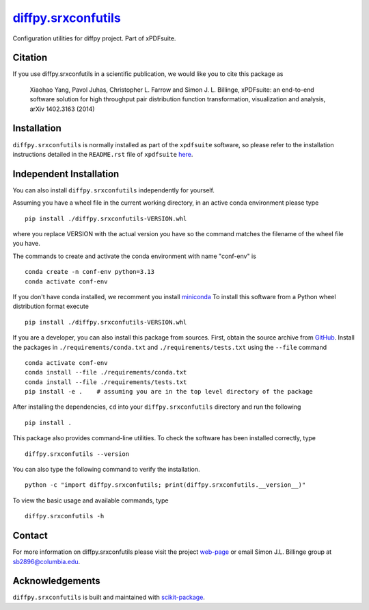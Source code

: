 |Icon| |title|_
===============

.. |title| replace:: diffpy.srxconfutils
.. _title: https://diffpy.github.io/diffpy.srxconfutils

.. |Icon| image:: https://avatars.githubusercontent.com/diffpy
        :target: https://diffpy.github.io/diffpy.srxconfutils
        :height: 100px

|PythonVersion| |PR|

|Black| |Tracking|

.. |Black| image:: https://img.shields.io/badge/code_style-black-black
        :target: https://github.com/psf/black

.. |PR| image:: https://img.shields.io/badge/PR-Welcome-29ab47ff
        :target: https://github.com/diffpy/diffpy.srxconfutils/pulls

.. |PythonVersion| image:: https://img.shields.io/badge/python-3.11%20|%203.12%20|%203.13-blue

.. |Tracking| image:: https://img.shields.io/badge/issue_tracking-github-blue
        :target: https://github.com/diffpy/diffpy.srxconfutils/issues

Configuration utilities for diffpy project. Part of xPDFsuite.

Citation
--------

If you use diffpy.srxconfutils in a scientific publication, we would like you to cite this package as

        Xiaohao Yang, Pavol Juhas, Christopher L. Farrow and Simon J. L. Billinge, xPDFsuite: an end-to-end
        software solution for high throughput pair distribution function transformation, visualization and
        analysis, arXiv 1402.3163 (2014)

Installation
------------
``diffpy.srxconfutils`` is normally installed as part of the ``xpdfsuite`` software, so please refer to the
installation instructions detailed in the ``README.rst`` file of ``xpdfsuite`` `here <https://github.com/diffpy/diffpy.xpdfsuite/blob/main/README.rst>`_.

Independent Installation
------------------------
You can also install ``diffpy.srxconfutils`` independently for yourself.

Assuming you have a wheel file in the current working directory, in an active conda environment please type ::

    pip install ./diffpy.srxconfutils-VERSION.whl

where you replace VERSION with the actual version you have so the command matches the filename of the
wheel file you have.

The commands to create and activate the conda environment with name "conf-env" is ::

    conda create -n conf-env python=3.13
    conda activate conf-env

If you don't have conda installed, we recomment you install `miniconda
<https://docs.conda.io/projects/miniconda/en/latest/miniconda-install.html>`_
To install this software from a Python wheel distribution format execute ::

    pip install ./diffpy.srxconfutils-VERSION.whl

If you are a developer, you can also install this package from sources. First, obtain the source archive
from `GitHub <https://github.com/diffpy/diffpy.srxconfutils/>`_.
Install the packages in ``./requirements/conda.txt`` and ``./requirements/tests.txt``
using the ``--file`` command ::

    conda activate conf-env
    conda install --file ./requirements/conda.txt
    conda install --file ./requirements/tests.txt
    pip install -e .    # assuming you are in the top level directory of the package

After installing the dependencies, ``cd`` into your ``diffpy.srxconfutils`` directory
and run the following ::

        pip install .

This package also provides command-line utilities. To check the software has been installed correctly, type ::

        diffpy.srxconfutils --version

You can also type the following command to verify the installation. ::

        python -c "import diffpy.srxconfutils; print(diffpy.srxconfutils.__version__)"


To view the basic usage and available commands, type ::

        diffpy.srxconfutils -h


Contact
-------

For more information on diffpy.srxconfutils please visit the project `web-page <https://diffpy.github.io/>`_ or email Simon J.L. Billinge group at sb2896@columbia.edu.

Acknowledgements
----------------

``diffpy.srxconfutils`` is built and maintained with `scikit-package <https://scikit-package.github.io/scikit-package/>`_.

